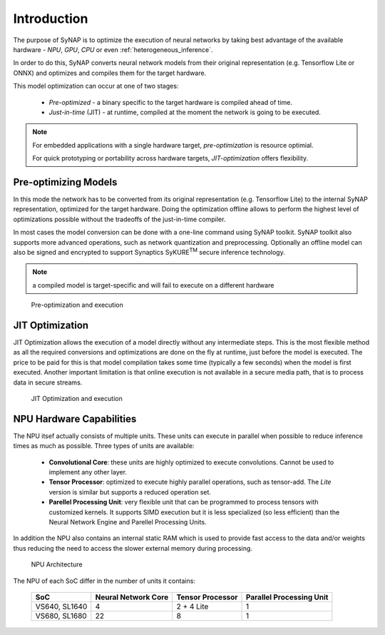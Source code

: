 Introduction
============

The purpose of SyNAP is to optimize the execution of neural networks by taking best advantage of the
available hardware - *NPU*, *GPU*, *CPU* or even :ref:`heterogeneous_inference`.

In order to do this, SyNAP converts neural network models from their original representation (e.g.
Tensorflow Lite or ONNX) and optimizes and compiles them for the target hardware.

This model optimization can occur at one of two stages:

    - *Pre-optimized* - a binary specific to the target hardware is compiled ahead of time.

    - *Just-in-time* (JIT) - at runtime, compiled at the moment the network is going to be executed.


.. note::

    For embedded applications with a single hardware target, *pre-optimization* is resource optimial.

    For quick prototyping or portability across hardware targets, *JIT-optimization* offers flexibility.

    

Pre-optimizing Models
------------------------

In this mode the network has to be converted from its original representation (e.g.
Tensorflow Lite) to the internal SyNAP representation, optimized for the target hardware.
Doing the optimization offline allows to perform the highest level of optimizations possible
without the tradeoffs of the just-in-time compiler.

In most cases the model conversion can be done with a one-line command using SyNAP toolkit.
SyNAP toolkit also supports more advanced operations, such as network quantization and preprocessing.
Optionally an offline model can also be signed and encrypted to support Synaptics SyKURE\ :sup:`TM`
secure inference technology.

.. note::

    a compiled model is target-specific and will fail to execute on a different hardware

.. figure:: images/offline_conversion.png

    Pre-optimization and execution


JIT Optimization
-----------------------

JIT Optimization allows the execution of a model directly without any
intermediate steps. This is the most flexible method as all the required conversions and
optimizations are done on the fly at runtime, just before the model is executed. The price to be paid
for this is that model compilation takes some time (typically a few seconds) when the model
is first executed.
Another important limitation is that online execution is not available in a secure media path, that is
to process data in secure streams.

.. figure:: images/online_conversion.png

   JIT Optimization and execution





.. raw:: latex

    \clearpage


NPU Hardware Capabilities
-------------------------

The NPU itsef actually consists of multiple units. These units can execute in parallel when possible
to reduce inference times as much as possible. Three types of units are available:

    - **Convolutional Core**: these units are highly optimized to execute convolutions.
      Cannot be used to implement any other layer.
    - **Tensor Processor**: optimized to execute highly parallel operations, such as tensor-add.
      The *Lite* version is similar but supports a reduced operation set.
    - **Parellel Processing Unit**: very flexible unit that can be programmed to process tensors
      with customized kernels. It supports SIMD execution but it is less specialized (so less
      efficient) than the Neural Network Engine and Parellel Processing Units.

In addition the NPU also contains an internal static RAM which is used to provide fast
access to the data and/or weights thus reducing the need to access the slower external memory
during processing.


.. figure:: images/NPU.png
    :scale: 60 %

    NPU Architecture


The NPU of each SoC differ in the number of units it contains:

    +--------------+------------------------+-------------------+---------------------------+
    | SoC          | Neural Network Core    | Tensor Processor  | Parallel Processing Unit  |
    +==============+========================+===================+===========================+
    | VS640,       |                      4 |        2 + 4 Lite |                         1 |
    | SL1640       |                        |                   |                           |
    +--------------+------------------------+-------------------+---------------------------+
    | VS680,       |                     22 |                 8 |                         1 |
    | SL1680       |                        |                   |                           |
    +--------------+------------------------+-------------------+---------------------------+


